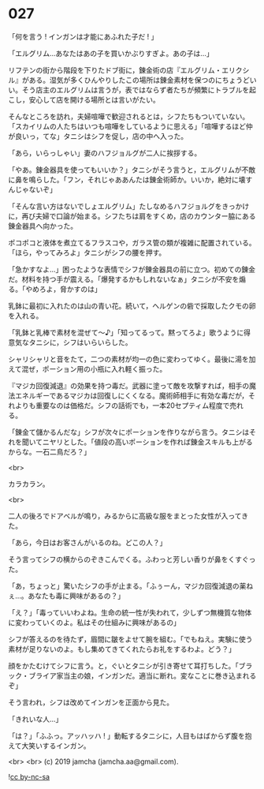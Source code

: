 #+OPTIONS: toc:nil
#+OPTIONS: -:nil
#+OPTIONS: ^:{}
 
* 027

  「何を言う ! インガンは才能にあふれた子だ ! 」

  「エルグリム…あなたはあの子を買いかぶりすぎよ。あの子は…」

  リフテンの街から階段を下りたドブ街に，錬金術の店『エルグリム・エリクシル』がある。湿気が多くひんやりしたこの場所は錬金素材を保つのにちょうどいい。そう店主のエルグリムは言うが，表ではならず者たちが頻繁にトラブルを起こし，安心して店を開ける場所とは言いがたい。

  そんなところを訪れ，夫婦喧嘩で歓迎されるとは，シフたちもついていない。「スカイリムの人たちはいつも喧嘩をしているように思える」「喧嘩するほど仲が良いっ，てな」タニシはシフを促し，店の中へ入った。

  「あら，いらっしゃい」妻のハフジョルグが二人に挨拶する。

  「やあ。錬金器具を使ってもいいか？」タニシがそう言うと，エルグリムが不敵に鼻を鳴らした。「フン，それじゃああんたは錬金術師か。いいか，絶対に壊すんじゃないぞ」

  「そんな言い方はないでしょエルグリム」たしなめるハフジョルグをきっかけに，再び夫婦で口論が始まる。シフたちは肩をすくめ，店のカウンター脇にある錬金器具へ向かった。

  ポコポコと液体を煮立てるフラスコや，ガラス管の類が複雑に配置されている。「ほら，やってみろよ」タニシがシフの腰を押す。

  「急かすなよ…」困ったような表情でシフが錬金器具の前に立つ。初めての錬金だ。材料を持つ手が震える。「爆発するかもしれないなぁ」タニシが不安を煽る。「やめろよ，脅かすのは」

  乳鉢に最初に入れたのは山の青い花。続いて，ヘルゲンの砦で採取したクモの卵を入れる。

  「乳鉢と乳棒で素材を混ぜて〜♪」「知ってるって。黙ってろよ」歌うように得意気なタニシに，シフはいらいらした。

  シャリシャリと音をたて，二つの素材が均一の色に変わってゆく。最後に湯を加えて混ぜ，ポーション用の小瓶に入れ軽く振った。

  『マジカ回復減退』の効果を持つ毒だ。武器に塗って敵を攻撃すれば，相手の魔法エネルギーであるマジカは回復しにくくなる。魔術師相手に有効な毒だが，それよりも重要なのは価格だ。シフの話術でも，一本20セプティム程度で売れる。

  「錬金て儲かるんだな」シフが次々にポーションを作りながら言う。タニシはそれを聞いてニヤリとした。「値段の高いポーションを作れば錬金スキルも上がるからな。一石二鳥だろ？」

  <br>

  カラカラン。

  <br>

  二人の後ろでドアベルが鳴り，みるからに高級な服をまとった女性が入ってきた。

  「あら，今日はお客さんがいるのね。どこの人？」

  そう言ってシフの横からのぞきこんでくる。ふわっと芳しい香りが鼻をくすぐった。

  「あ，ちょっと」驚いたシフの手が止まる。「ふぅーん，マジカ回復減退の薬ねぇ…。あなたも毒に興味があるの？」

  「え？」「毒っていいわよね。生命の統一性が失われて，少しずつ無機質な物体に変わっていくのよ。私はその仕組みに興味があるの」

  シフが答えるのを待たず，眉間に皺をよせて腕を組む。「でもねえ。実験に使う素材が足りないのよ。もし集めてきてくれたらお礼をするわよ。どう？」

  顔をかたむけてシフに言う。と，ぐいとタニシが引き寄せて耳打ちした。「ブラック・ブライア家当主の娘，インガンだ。適当に断れ。変なことに巻き込まれるぞ」

  そう言われ，シフは改めてインガンを正面から見た。

  「きれいな人…」

  「は？」「ふふっ。アッハッハ ! 」動転するタニシに，人目もはばからず腹を抱えて大笑いするインガン。

  <br>
  <br>
  (c) 2019 jamcha (jamcha.aa@gmail.com).

  ![[https://i.creativecommons.org/l/by-nc-sa/4.0/88x31.png][cc by-nc-sa]]

